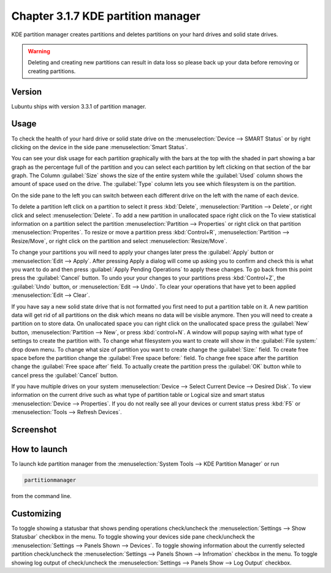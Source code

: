 Chapter 3.1.7 KDE partition manager
===================================

KDE partition manager creates partitions and deletes partitions on your hard drives and solid state drives.

.. warning::

 Deleting and creating new partitions can result in data loss so please back up your data before removing or creating partitions.

Version
-------
Lubuntu ships with version 3.3.1 of partition manager.

Usage
------

To check the health of your hard drive or solid state drive on the :menuselection:`Device --> SMART Status` or by right clicking on the device in the side pane :menuselection:`Smart Status`. 

You can see your disk usage for each partition graphically with the bars at the top with the shaded in part showing a bar graph as the percentage full of the partition and you can select each partition by left clicking on that section of the bar graph. The Column :guilabel:`Size` shows the size of the entire system while the :guilabel:`Used` column shows the amount of space used on the drive. The :guilabel:`Type` column lets you see which filesystem is on the partition.  

On the side pane to the left you can switch between each different drive on the left with the name of each device. 

To delete a partition left click on a partition to select it press :kbd:`Delete`, :menuselection:`Partition --> Delete`,  or right click and select :menuselection:`Delete`. To add a new partition in unallocated space right click on the   To view statistical information on a partition select the partition :menuselection:`Partition --> Properties`  or right click on that partition :menuselection:`Properites`. To resize or move a partition press :kbd:`Control+R`, :menuselection:`Partition --> Resize/Move`, or right click on the partition and select :menuselection:`Resize/Move`.

To change your partitions you will need to apply your changes later press the :guilabel:`Apply` button or :menuselection:`Edit --> Apply`. After pressing Apply a dialog will come up asking you to confirm and check this is what you want to do and then press :guilabel:`Apply Pending Operations` to apply these changes. To go back from this point press the :guilabel:`Cancel` button. To undo your your changes to your partitions press :kbd:`Control+Z`, the :guilabel:`Undo` button, or :menuselection:`Edit --> Undo`. To clear your operations that have yet to been applied :menuselection:`Edit --> Clear`.

If you have say a new solid state drive that is not formatted you first need to put a partition table on it. A new partition data will get rid of all partitions on the disk which means no data will be visible anymore. Then you will need to create a partition on to store data. On unallocated space you can right click on the unallocated space press the :guilabel:`New` button, :menuselection:`Partition --> New`, or press :kbd:`control+N`. A window will popup saying with what type of settings to create the partition with. To change what filesystem you want to create will show in the :guilabel:`File system:` drop down menu. To change what size of partition you want to create change the :guilabel:`Size:` field. To create free space before the partition change the :guilabel:`Free space before:` field. To change free space after the partition change the :guilabel:`Free space after` field. To actually create the partition press the :guilabel:`OK` button while to cancel press the :guilabel:`Cancel` button.

If you have multiple drives on your system :menuselection:`Device --> Select Current Device --> Desired Disk`. To view information on the current drive such as what type of partition table or Logical size and smart status :menuselection:`Device --> Properties`. If you do not really see all your devices or current status press :kbd:`F5` or :menuselection:`Tools --> Refresh Devices`.

Screenshot
-----------
.. image:: kde_partitionmanager.png

How to launch
-------------
To launch kde partition manager from the :menuselection:`System Tools --> KDE Partition Manager` or run 

.. code:: 

   partitionmanager 
   
from the command line. 


Customizing
-----------
To toggle showing a statusbar that shows pending operations check/uncheck the :menuselection:`Settings --> Show Statusbar` checkbox in the menu. To toggle showing your devices side pane check/uncheck the :menuselection:`Settings --> Panels Shown --> Devices`. To toggle showing information about the currently selected partition check/uncheck the :menuselection:`Settings --> Panels Shown --> Infromation` checkbox in the menu.  To toggle showing log output of check/uncheck the :menuselection:`Settings --> Panels Show --> Log Output` checkbox. 
